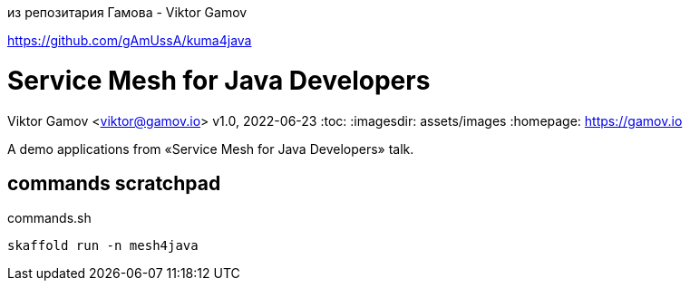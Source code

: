 из репозитария Гамова - Viktor Gamov

https://github.com/gAmUssA/kuma4java  

= Service Mesh for Java Developers
Viktor Gamov <viktor@gamov.io>
v1.0, 2022-06-23
:toc:
:imagesdir: assets/images
:homepage: https://gamov.io

A demo applications from «Service Mesh for Java Developers» talk.

== commands scratchpad 

[source,bash]
.commands.sh
----
skaffold run -n mesh4java
----


